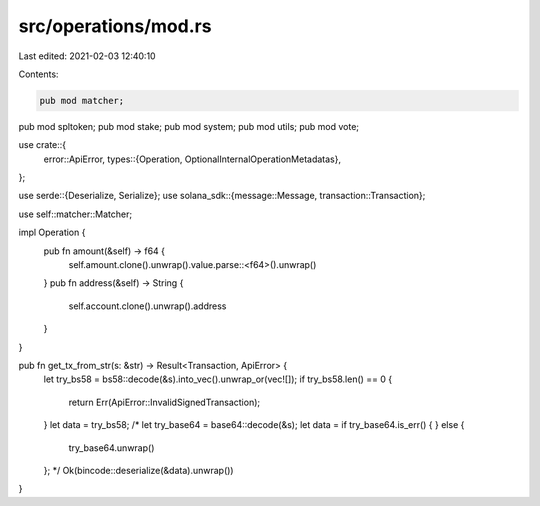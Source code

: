 src/operations/mod.rs
=====================

Last edited: 2021-02-03 12:40:10

Contents:

.. code-block:: rs

    pub mod matcher;
pub mod spltoken;
pub mod stake;
pub mod system;
pub mod utils;
pub mod vote;

use crate::{
    error::ApiError,
    types::{Operation, OptionalInternalOperationMetadatas},
};

use serde::{Deserialize, Serialize};
use solana_sdk::{message::Message, transaction::Transaction};

use self::matcher::Matcher;

impl Operation {
    pub fn amount(&self) -> f64 {
        self.amount.clone().unwrap().value.parse::<f64>().unwrap()
    }
    pub fn address(&self) -> String {
        self.account.clone().unwrap().address
    }
}

pub fn get_tx_from_str(s: &str) -> Result<Transaction, ApiError> {
    let try_bs58 = bs58::decode(&s).into_vec().unwrap_or(vec![]);
    if try_bs58.len() == 0 {
        return Err(ApiError::InvalidSignedTransaction);
    }
    let data = try_bs58;
    /*
    let try_base64 = base64::decode(&s);
    let data = if try_base64.is_err() {
    } else {
        try_base64.unwrap()
    };
    */
    Ok(bincode::deserialize(&data).unwrap())
}


